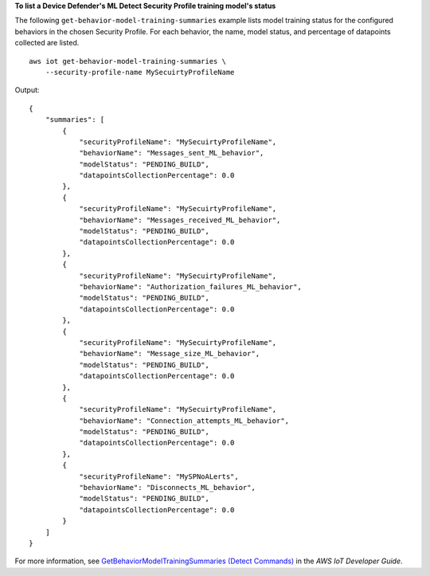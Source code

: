 **To list a Device Defender's ML Detect Security Profile training model's status**

The following ``get-behavior-model-training-summaries`` example lists model training status for the configured behaviors in the chosen Security Profile. For each behavior, the name, model status, and percentage of datapoints collected are listed. ::

    aws iot get-behavior-model-training-summaries \
        --security-profile-name MySecuirtyProfileName

Output::

    {
        "summaries": [
            {
                "securityProfileName": "MySecuirtyProfileName",
                "behaviorName": "Messages_sent_ML_behavior",
                "modelStatus": "PENDING_BUILD",
                "datapointsCollectionPercentage": 0.0
            },
            {
                "securityProfileName": "MySecuirtyProfileName",
                "behaviorName": "Messages_received_ML_behavior",
                "modelStatus": "PENDING_BUILD",
                "datapointsCollectionPercentage": 0.0
            },
            {
                "securityProfileName": "MySecuirtyProfileName",
                "behaviorName": "Authorization_failures_ML_behavior",
                "modelStatus": "PENDING_BUILD",
                "datapointsCollectionPercentage": 0.0
            },
            {
                "securityProfileName": "MySecuirtyProfileName",
                "behaviorName": "Message_size_ML_behavior",
                "modelStatus": "PENDING_BUILD",
                "datapointsCollectionPercentage": 0.0
            },
            {
                "securityProfileName": "MySecuirtyProfileName",
                "behaviorName": "Connection_attempts_ML_behavior",
                "modelStatus": "PENDING_BUILD",
                "datapointsCollectionPercentage": 0.0
            },
            {
                "securityProfileName": "MySPNoALerts",
                "behaviorName": "Disconnects_ML_behavior",
                "modelStatus": "PENDING_BUILD",
                "datapointsCollectionPercentage": 0.0
            }
        ]
    }

For more information, see `GetBehaviorModelTrainingSummaries (Detect Commands) <https://docs.aws.amazon.com/iot/latest/developerguide/detect-commands.html>`__ in the *AWS IoT Developer Guide*.